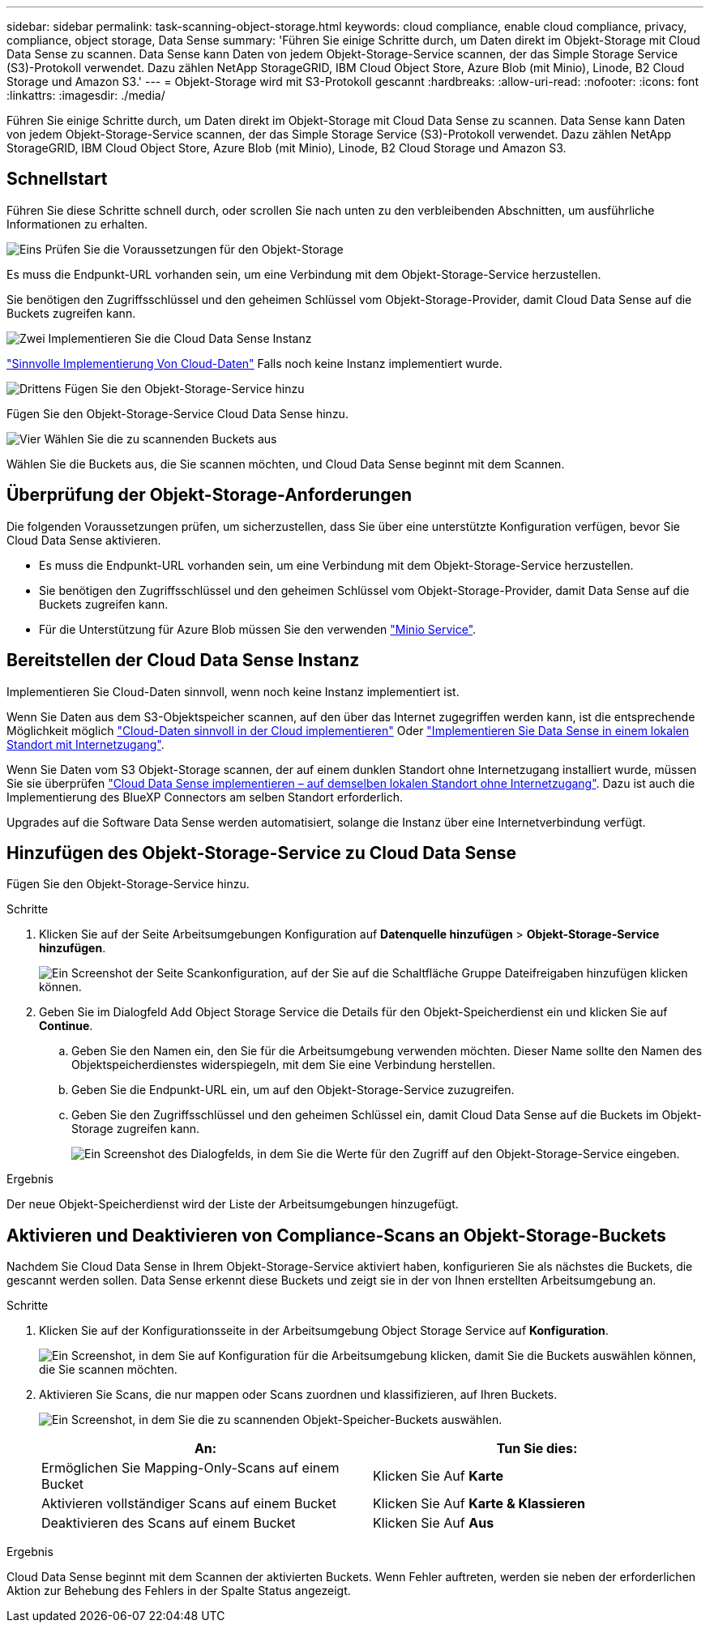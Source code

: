 ---
sidebar: sidebar 
permalink: task-scanning-object-storage.html 
keywords: cloud compliance, enable cloud compliance, privacy, compliance, object storage, Data Sense 
summary: 'Führen Sie einige Schritte durch, um Daten direkt im Objekt-Storage mit Cloud Data Sense zu scannen. Data Sense kann Daten von jedem Objekt-Storage-Service scannen, der das Simple Storage Service (S3)-Protokoll verwendet. Dazu zählen NetApp StorageGRID, IBM Cloud Object Store, Azure Blob (mit Minio), Linode, B2 Cloud Storage und Amazon S3.' 
---
= Objekt-Storage wird mit S3-Protokoll gescannt
:hardbreaks:
:allow-uri-read: 
:nofooter: 
:icons: font
:linkattrs: 
:imagesdir: ./media/


[role="lead"]
Führen Sie einige Schritte durch, um Daten direkt im Objekt-Storage mit Cloud Data Sense zu scannen. Data Sense kann Daten von jedem Objekt-Storage-Service scannen, der das Simple Storage Service (S3)-Protokoll verwendet. Dazu zählen NetApp StorageGRID, IBM Cloud Object Store, Azure Blob (mit Minio), Linode, B2 Cloud Storage und Amazon S3.



== Schnellstart

Führen Sie diese Schritte schnell durch, oder scrollen Sie nach unten zu den verbleibenden Abschnitten, um ausführliche Informationen zu erhalten.

.image:https://raw.githubusercontent.com/NetAppDocs/common/main/media/number-1.png["Eins"] Prüfen Sie die Voraussetzungen für den Objekt-Storage
[role="quick-margin-para"]
Es muss die Endpunkt-URL vorhanden sein, um eine Verbindung mit dem Objekt-Storage-Service herzustellen.

[role="quick-margin-para"]
Sie benötigen den Zugriffsschlüssel und den geheimen Schlüssel vom Objekt-Storage-Provider, damit Cloud Data Sense auf die Buckets zugreifen kann.

.image:https://raw.githubusercontent.com/NetAppDocs/common/main/media/number-2.png["Zwei"] Implementieren Sie die Cloud Data Sense Instanz
[role="quick-margin-para"]
link:task-deploy-cloud-compliance.html["Sinnvolle Implementierung Von Cloud-Daten"^] Falls noch keine Instanz implementiert wurde.

.image:https://raw.githubusercontent.com/NetAppDocs/common/main/media/number-3.png["Drittens"] Fügen Sie den Objekt-Storage-Service hinzu
[role="quick-margin-para"]
Fügen Sie den Objekt-Storage-Service Cloud Data Sense hinzu.

.image:https://raw.githubusercontent.com/NetAppDocs/common/main/media/number-4.png["Vier"] Wählen Sie die zu scannenden Buckets aus
[role="quick-margin-para"]
Wählen Sie die Buckets aus, die Sie scannen möchten, und Cloud Data Sense beginnt mit dem Scannen.



== Überprüfung der Objekt-Storage-Anforderungen

Die folgenden Voraussetzungen prüfen, um sicherzustellen, dass Sie über eine unterstützte Konfiguration verfügen, bevor Sie Cloud Data Sense aktivieren.

* Es muss die Endpunkt-URL vorhanden sein, um eine Verbindung mit dem Objekt-Storage-Service herzustellen.
* Sie benötigen den Zugriffsschlüssel und den geheimen Schlüssel vom Objekt-Storage-Provider, damit Data Sense auf die Buckets zugreifen kann.
* Für die Unterstützung für Azure Blob müssen Sie den verwenden link:https://min.io/["Minio Service"^].




== Bereitstellen der Cloud Data Sense Instanz

Implementieren Sie Cloud-Daten sinnvoll, wenn noch keine Instanz implementiert ist.

Wenn Sie Daten aus dem S3-Objektspeicher scannen, auf den über das Internet zugegriffen werden kann, ist die entsprechende Möglichkeit möglich link:task-deploy-cloud-compliance.html["Cloud-Daten sinnvoll in der Cloud implementieren"^] Oder link:task-deploy-compliance-onprem.html["Implementieren Sie Data Sense in einem lokalen Standort mit Internetzugang"^].

Wenn Sie Daten vom S3 Objekt-Storage scannen, der auf einem dunklen Standort ohne Internetzugang installiert wurde, müssen Sie sie überprüfen link:task-deploy-compliance-dark-site.html["Cloud Data Sense implementieren – auf demselben lokalen Standort ohne Internetzugang"^]. Dazu ist auch die Implementierung des BlueXP Connectors am selben Standort erforderlich.

Upgrades auf die Software Data Sense werden automatisiert, solange die Instanz über eine Internetverbindung verfügt.



== Hinzufügen des Objekt-Storage-Service zu Cloud Data Sense

Fügen Sie den Objekt-Storage-Service hinzu.

.Schritte
. Klicken Sie auf der Seite Arbeitsumgebungen Konfiguration auf *Datenquelle hinzufügen* > *Objekt-Storage-Service hinzufügen*.
+
image:screenshot_compliance_add_object_storage_button.png["Ein Screenshot der Seite Scankonfiguration, auf der Sie auf die Schaltfläche Gruppe Dateifreigaben hinzufügen klicken können."]

. Geben Sie im Dialogfeld Add Object Storage Service die Details für den Objekt-Speicherdienst ein und klicken Sie auf *Continue*.
+
.. Geben Sie den Namen ein, den Sie für die Arbeitsumgebung verwenden möchten. Dieser Name sollte den Namen des Objektspeicherdienstes widerspiegeln, mit dem Sie eine Verbindung herstellen.
.. Geben Sie die Endpunkt-URL ein, um auf den Objekt-Storage-Service zuzugreifen.
.. Geben Sie den Zugriffsschlüssel und den geheimen Schlüssel ein, damit Cloud Data Sense auf die Buckets im Objekt-Storage zugreifen kann.
+
image:screenshot_compliance_add_object_storage.png["Ein Screenshot des Dialogfelds, in dem Sie die Werte für den Zugriff auf den Objekt-Storage-Service eingeben."]





.Ergebnis
Der neue Objekt-Speicherdienst wird der Liste der Arbeitsumgebungen hinzugefügt.



== Aktivieren und Deaktivieren von Compliance-Scans an Objekt-Storage-Buckets

Nachdem Sie Cloud Data Sense in Ihrem Objekt-Storage-Service aktiviert haben, konfigurieren Sie als nächstes die Buckets, die gescannt werden sollen. Data Sense erkennt diese Buckets und zeigt sie in der von Ihnen erstellten Arbeitsumgebung an.

.Schritte
. Klicken Sie auf der Konfigurationsseite in der Arbeitsumgebung Object Storage Service auf *Konfiguration*.
+
image:screenshot_compliance_object_storage_config.png["Ein Screenshot, in dem Sie auf Konfiguration für die Arbeitsumgebung klicken, damit Sie die Buckets auswählen können, die Sie scannen möchten."]

. Aktivieren Sie Scans, die nur mappen oder Scans zuordnen und klassifizieren, auf Ihren Buckets.
+
image:screenshot_compliance_object_storage_select_buckets.png["Ein Screenshot, in dem Sie die zu scannenden Objekt-Speicher-Buckets auswählen."]

+
[cols="45,45"]
|===
| An: | Tun Sie dies: 


| Ermöglichen Sie Mapping-Only-Scans auf einem Bucket | Klicken Sie Auf *Karte* 


| Aktivieren vollständiger Scans auf einem Bucket | Klicken Sie Auf *Karte & Klassieren* 


| Deaktivieren des Scans auf einem Bucket | Klicken Sie Auf *Aus* 
|===


.Ergebnis
Cloud Data Sense beginnt mit dem Scannen der aktivierten Buckets. Wenn Fehler auftreten, werden sie neben der erforderlichen Aktion zur Behebung des Fehlers in der Spalte Status angezeigt.
